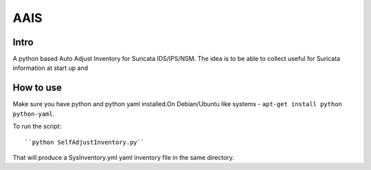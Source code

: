 =====
AAIS  
=====

Intro
=====

A python based Auto Adjust Inventory for Suricata IDS/IPS/NSM. 
The idea is to be able to collect useful for Suricata information at start up and 



How to use
==========

Make sure you have python and python yaml installed.On Debian/Ubuntu like systems - ``apt-get install python python-yaml``.

To run the script: ::

``python SelfAdjustInventory.py``

That will produce a SysInventory.yml yaml inventory file in the same directory.
